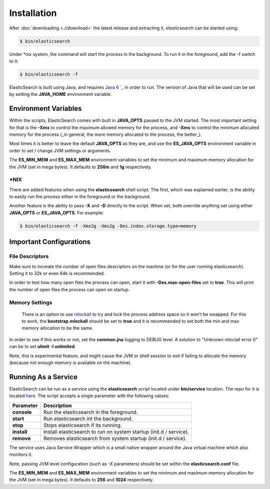 ============
Installation
============

After :doc:`downloading <.//download>`  the latest release and extracting it, *elasticsearch* can be started using:


.. code-block:: bash


    $ bin/elasticsearch


Under *nix system, the command will start the process in the background. To run it in the foreground, add the -f switch to it:

.. code-block:: bash


    $ bin/elasticsearch -f


ElasticSearch is built using Java, and requires `Java 6 <http://java.sun.com/javase/downloads/index.jsp>`_  `_  in order to run. The version of Java that will be used can be set by setting the **JAVA_HOME** environment variable.

Environment Variables
=====================

Within the scripts, ElasticSearch comes with built in **JAVA_OPTS** passed to the JVM started. The most important setting for that is the **-Xmx** to control the maximum allowed memory for the process, and **-Xms** to control the minimum allocated memory for the process (_in general, the more memory allocated to the process, the better_).


Most times it is better to leave the default **JAVA_OPTS** as they are, and use the **ES_JAVA_OPTS** environment variable in order to set / change JVM settings or arguments.


The **ES_MIN_MEM** and **ES_MAX_MEM** environment variables to set the minimum and maximum memory allocation for the JVM (set in mega bytes). It defaults to **256m** and **1g** respectively.


*NIX
----

There are added features when using the **elasticsearch** shell script. The first, which was explained earlier, is the ability to easily run the process either in the foreground or the background.


Another feature is the ability to pass **-X** and **-D** directly to the script. When set, both override anything set using either **JAVA_OPTS** or **ES_JAVA_OPTS**. For example:


.. code-block:: bash


    $ bin/elasticsearch -f -Xmx2g -Xms2g -Des.index.storage.type=memory


Important Configurations
========================

File Descriptors
----------------

Make sure to increate the number of open files descriptors on the machine (or for the user running elasticsearch). Setting it to 32k or even 64k is recommended.


In order to test how many open files the process can open, start it with **-Des.max-open-files** set to **true**. This will print the number of open files the process can open on startup.


Memory Settings
---------------

 There is an option to use `mlockall <http://opengroup.org/onlinepubs/007908799/xsh/mlockall.html>`_  to try and lock the process address space so it won't be swapped. For this to work, the **bootstrap.mlockall** should be set to **true** and it is recommended to set both the min and max memory allocation to be the same. 


In order to see if this works or not, set the **common.jna** logging to DEBUG level. A solution to "Unknown mloclall error 0" can be to set **ulimit -l unlimited**.


Note, this is experimental feature, and might cause the JVM or shell session to exit if failing to allocate the memory (because not enough memory is available on the machine).


Running As a Service
====================

ElasticSearch can be run as a service using the **elasticsearch** script located under **bin/service** location. The repo for it is located `here <http://github.com/elasticsearch/elasticsearch-servicewrapper>`_.  The script accepts a single parameter with the following values:


=============  ====================================================================
 Parameter      Description                                                        
=============  ====================================================================
**console**    Run the elasticsearch in the foreground.                            
**start**      Run elasticsearch int the background.                               
**stop**       Stops elasticsearch if its running.                                 
**install**    Install elasticsearch to run on system startup (init.d / service).  
**remove**     Removes elasticsearch from system startup (init.d / service).       
=============  ====================================================================

The service uses Java Service Wrapper which is a small native wrapper around the Java virtual machine which also monitors it.


Note, passing JVM level configuration (such as -X parameters) should be set within the **elasticsearch.conf** file. 


The **ES_MIN_MEM** and **ES_MAX_MEM** environment variables to set the minimum and maximum memory allocation for the JVM (set in mega bytes). It defaults to **256** and **1024** respectively.

